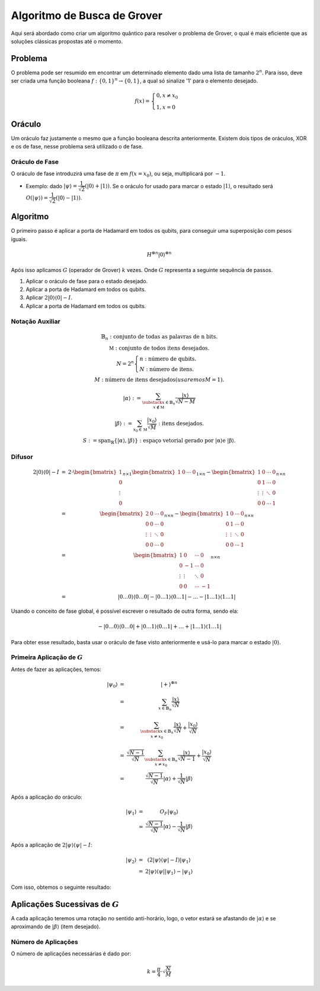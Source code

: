 Algoritmo de Busca de Grover
============================

Aqui será abordado como criar um algoritmo quântico para resolver o problema de Grover, o qual é mais eficiente que as soluções clássicas propostas até o momento.

Problema
--------

O problema pode ser resumido em encontrar um determinado elemento dado uma lista de tamanho :math:`2^n`.
Para isso, deve ser criada uma função booleana :math:`f: \{0, 1\}^n \to \{0, 1\}`, a qual só sinalize '1' para o elemento desejado.

.. math::

    f(x) =  \begin{cases}
                0, x \ne x_0 \\
                1, x = 0
            \end{cases}


Oráculo
-------

Um oráculo faz justamente o mesmo que a função booleana descrita anteriormente.
Existem dois tipos de oráculos, XOR e os de fase, nesse problema será utilizado o de fase.

Oráculo de Fase
^^^^^^^^^^^^^^^

O oráculo de fase introduzirá uma fase de :math:`\pi` em :math:`f(x = x_0)`, ou seja, multiplicará por :math:`-1`.

- Exemplo: dado :math:`\left| \psi \right\rangle = \dfrac{1}{\sqrt{2}}\left( \left| 0 \right\rangle + \left| 1 \right\rangle\right)`. Se o oráculo for usado para marcar o estado :math:`\left| 1 \right\rangle`, o resultado será :math:`O(\left| \psi \right\rangle) = \dfrac{1}{\sqrt{2}}\left( \left| 0 \right\rangle - \left| 1 \right\rangle\right)`.

Algoritmo
---------

O primeiro passo é aplicar a porta de Hadamard em todos os qubits, para conseguir uma superposição com pesos iguais.

.. math::
    H^{\otimes n}\left|0\right\rangle^{\otimes n}

Após isso aplicamos :math:`G` (operador de Grover) :math:`k` vezes.
Onde :math:`G` representa a seguinte sequência de passos.

1. Aplicar o oráculo de fase para o estado desejado.
2. Aplicar a porta de Hadamard em todos os qubits.
3. Aplicar :math:`2 \left| 0 \right\rangle \left\langle 0 \right| - I`.
4. Aplicar a porta de Hadamard em todos os qubits.

Notação Auxiliar
^^^^^^^^^^^^^^^^

.. math::
    \begin{matrix}
        \mathbb{B}_n: \text{conjunto de todas as palavras de n bits}. \\
        \mathbb{M}: \text{conjunto de todos itens desejados}. \\
        N = 2^n
        \begin{cases}
            n: \text{número de qubits}. \\
            N: \text{número de itens}.
        \end{cases} \\
        M: \text{número de itens desejados} (usaremos M = 1). \\
        \left| \alpha \right\rangle := \sum_{\substack{x \in \mathbb{B}_n \\ x \notin \mathbb{M}}} \frac{\left| x \right\rangle}{\sqrt{N - M}} \\
        \left| \beta \right\rangle := \sum_{x_0 \in \mathbb{M}} \dfrac{\left| x_0 \right\rangle}{\sqrt{M}} : \text{itens desejados}. \\
        S := \text{span}_\mathbb{R}\{\left| \alpha \right\rangle, \left| \beta \right\rangle \} : \text{espaço vetorial gerado por \left| \alpha \right\rangle e \left| \beta \right\rangle}.
    \end{matrix}

Difusor
^^^^^^^

.. math::
    \begin{matrix}
        2 \left| 0 \right\rangle \left\langle 0 \right| - I &=& 2 \cdot
        \begin{bmatrix}
            1       \\
            0       \\
            \vdots  \\
            0
        \end{bmatrix}_{n \times 1}
        \begin{bmatrix}
            1 & 0 & \cdots & 0
        \end{bmatrix}_{1 \times n} -
        \begin{bmatrix}
            1 & 0 & \cdots & 0 \\
            0 & 1 & \cdots & 0 \\
            \vdots & \vdots & \ddots & 0 \\
            0 & 0 & \cdots & 1
        \end{bmatrix}_{n \times n}
        \\
        &=&
        \begin{bmatrix}
            2 & 0 & \cdots & 0 \\
            0 & 0 & \cdots & 0 \\
            \vdots & \vdots & \ddots & 0 \\
            0 & 0 & \cdots & 0
        \end{bmatrix}_{n \times n} -
        \begin{bmatrix}
            1 & 0 & \cdots & 0 \\
            0 & 1 & \cdots & 0 \\
            \vdots & \vdots & \ddots & 0 \\
            0 & 0 & \cdots & 1
        \end{bmatrix}_{n \times n}
        \\
        &=&
        \begin{bmatrix}
            1 & 0 & \cdots & 0\\
            0 & -1 & \cdots & 0 \\
            \vdots & \vdots & \ddots & 0 \\
            0 & 0 & \cdots & -1
        \end{bmatrix}_{n \times n}
        \\
        &=& \left| 0\dots 0 \right\rangle \left\langle 0 \dots 0 \right| - \left| 0 \dots 1 \right\rangle \left\langle 0 \dots 1 \right| -\dots - \left| 1 \dots 1\right\rangle \left\langle 1 \dots 1 \right|
    \end{matrix}


Usando o conceito de fase global, é possível escrever o resultado de outra forma, sendo ela:

.. math::
    -\left| 0\dots 0 \right\rangle \left\langle 0 \dots 0 \right| + \left| 0 \dots 1 \right\rangle \left\langle 0 \dots 1 \right| + \dots + \left| 1 \dots 1\right\rangle \left\langle 1 \dots 1 \right|



Para obter esse resultado, basta usar o oráculo de fase visto anteriormente e usá-lo para marcar o estado :math:`\left| 0 \right\rangle`.

Primeira Aplicação de :math:`G`
^^^^^^^^^^^^^^^^^^^^^^^^^^^^^^^

Antes de fazer as aplicações, temos:

.. math::
    \begin{matrix}
        \left| \psi_0 \right\rangle &=& \left| + \right\rangle^{\otimes n} \\
        &=& \sum_{x \in \mathbb{B}_n} \dfrac{\left| x \right\rangle}{\sqrt{N}} \\
        &=& \sum_{\substack{x \in \mathbb{B}_n \\ x \ne x_0}}\dfrac{\left| x \right\rangle}{\sqrt{N}} + \dfrac{\left| x_0 \right\rangle}{\sqrt{N}} \\
        &=& \dfrac{\sqrt{N - 1}}{\sqrt{N}}\sum_{\substack{x \in \mathbb{B}_n \\ x \ne x_0}}\dfrac{\left| x \right\rangle}{\sqrt{N - 1}} + \dfrac{\left| x_0 \right\rangle}{\sqrt{N}} \\
        &=& \dfrac{\sqrt{N - 1}}{\sqrt{N}} \left| \alpha \right\rangle + \dfrac{1}{\sqrt{N}} \left| \beta \right\rangle
    \end{matrix}

Após a aplicação do oráculo:

.. math::
    \begin{matrix}
        \left| \psi_1 \right\rangle &=& O_F \left| \psi_0 \right\rangle \\
        &=& \dfrac{\sqrt{N - 1}}{\sqrt{N}} \left| \alpha \right\rangle - \dfrac{1}{\sqrt{N}} \left| \beta \right\rangle
    \end{matrix}

.. TODO: adicionar imagem do oráculo

Após a aplicação de :math:`2\left| \psi \right\rangle \left\langle \psi \right| - I`:

.. math::
    \begin{matrix}
        \left| \psi_2 \right\rangle &=& (2\left| \psi \right\rangle \left\langle \psi \right| - I) \left| \psi_1 \right\rangle \\
        &=& 2\left| \psi \right\rangle \left\langle \psi \right| \left| \psi_1 \right\rangle - \left| \psi_1 \right\rangle
    \end{matrix}

.. TODO: imagem do difusor

Com isso, obtemos o seguinte resultado:

.. TODO: imagem do plano alpha-beta após a aplicação de G.

Aplicações Sucessivas de :math:`G`
----------------------------------

A cada aplicação teremos uma rotação no sentido anti-horário, logo, o vetor estará se afastando de :math:`\left| \alpha\right\rangle` e se aproximando de :math:`\left| \beta \right\rangle` (item desejado).

.. TODO: imagem operador G aplicado k vezes.

Número de Aplicações
^^^^^^^^^^^^^^^^^^^^

O número de aplicações necessárias é dado por:

.. math::
    k = \dfrac{\pi}{4} \cdot \sqrt{\dfrac{N}{M}}

.. TODO: adicionar referência para livro Quantum Computation and Quantum Information
